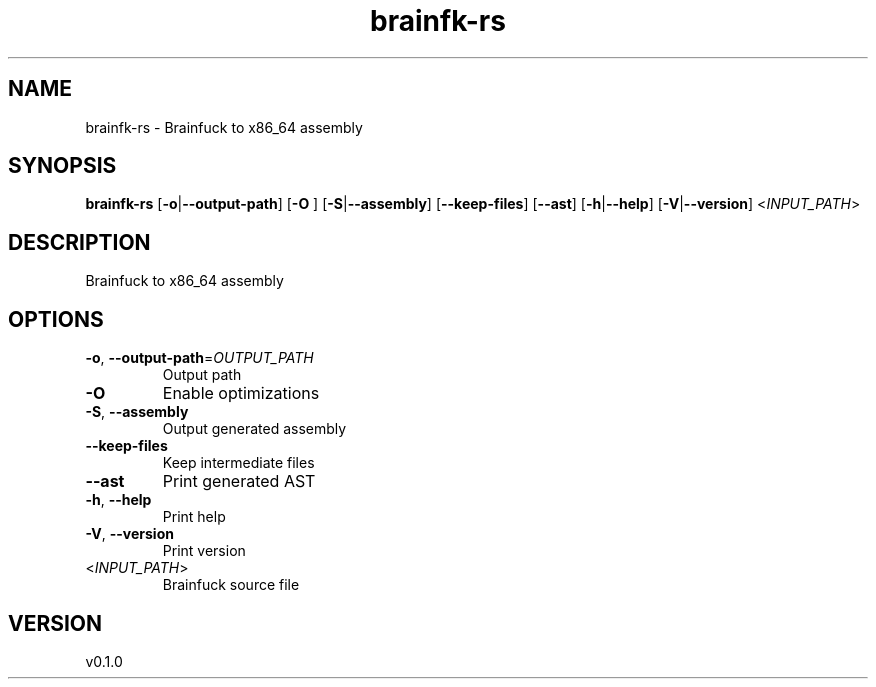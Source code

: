 .ie \n(.g .ds Aq \(aq
.el .ds Aq '
.TH brainfk-rs 1  "brainfk-rs 0.1.0" 
.SH NAME
brainfk\-rs \- Brainfuck to x86_64 assembly
.SH SYNOPSIS
\fBbrainfk\-rs\fR [\fB\-o\fR|\fB\-\-output\-path\fR] [\fB\-O \fR] [\fB\-S\fR|\fB\-\-assembly\fR] [\fB\-\-keep\-files\fR] [\fB\-\-ast\fR] [\fB\-h\fR|\fB\-\-help\fR] [\fB\-V\fR|\fB\-\-version\fR] <\fIINPUT_PATH\fR> 
.SH DESCRIPTION
Brainfuck to x86_64 assembly
.SH OPTIONS
.TP
\fB\-o\fR, \fB\-\-output\-path\fR=\fIOUTPUT_PATH\fR
Output path
.TP
\fB\-O\fR
Enable optimizations
.TP
\fB\-S\fR, \fB\-\-assembly\fR
Output generated assembly
.TP
\fB\-\-keep\-files\fR
Keep intermediate files
.TP
\fB\-\-ast\fR
Print generated AST
.TP
\fB\-h\fR, \fB\-\-help\fR
Print help
.TP
\fB\-V\fR, \fB\-\-version\fR
Print version
.TP
<\fIINPUT_PATH\fR>
Brainfuck source file
.SH VERSION
v0.1.0
